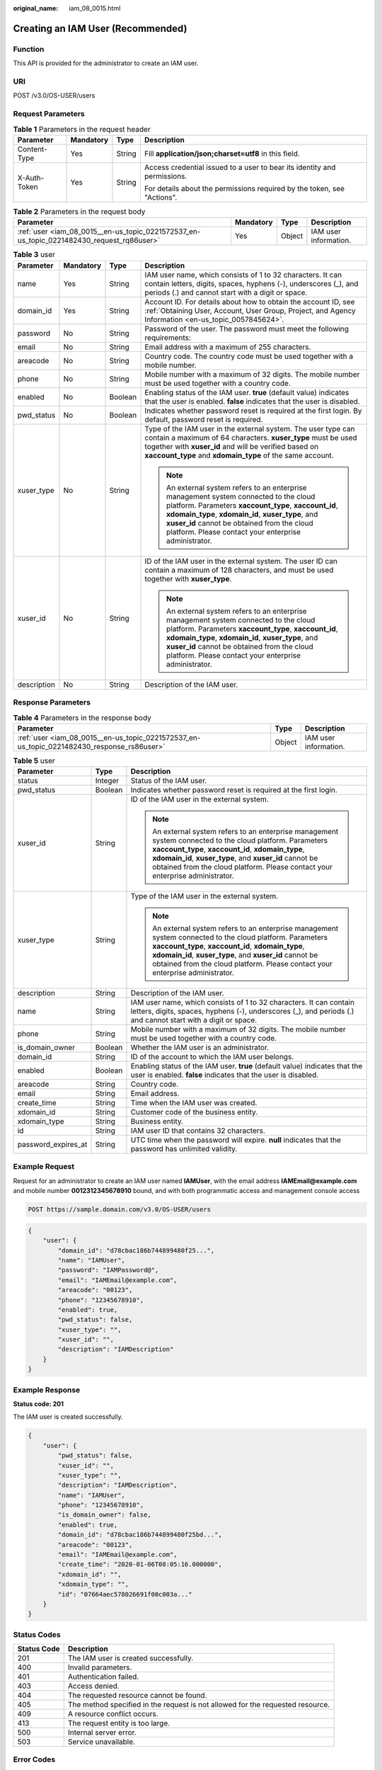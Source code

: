 :original_name: iam_08_0015.html

.. _iam_08_0015:

Creating an IAM User (Recommended)
==================================

Function
--------

This API is provided for the administrator to create an IAM user.

URI
---

POST /v3.0/OS-USER/users

Request Parameters
------------------

.. table:: **Table 1** Parameters in the request header

   +-----------------+-----------------+-----------------+--------------------------------------------------------------------------+
   | Parameter       | Mandatory       | Type            | Description                                                              |
   +=================+=================+=================+==========================================================================+
   | Content-Type    | Yes             | String          | Fill **application/json;charset=utf8** in this field.                    |
   +-----------------+-----------------+-----------------+--------------------------------------------------------------------------+
   | X-Auth-Token    | Yes             | String          | Access credential issued to a user to bear its identity and permissions. |
   |                 |                 |                 |                                                                          |
   |                 |                 |                 | For details about the permissions required by the token, see "Actions".  |
   +-----------------+-----------------+-----------------+--------------------------------------------------------------------------+

.. table:: **Table 2** Parameters in the request body

   +-------------------------------------------------------------------------------------------+-----------+--------+-----------------------+
   | Parameter                                                                                 | Mandatory | Type   | Description           |
   +===========================================================================================+===========+========+=======================+
   | :ref:`user <iam_08_0015__en-us_topic_0221572537_en-us_topic_0221482430_request_rq86user>` | Yes       | Object | IAM user information. |
   +-------------------------------------------------------------------------------------------+-----------+--------+-----------------------+

.. _iam_08_0015__en-us_topic_0221572537_en-us_topic_0221482430_request_rq86user:

.. table:: **Table 3** user

   +-----------------+-----------------+-----------------+--------------------------------------------------------------------------------------------------------------------------------------------------------------------------------------------------------------------------------------------------------------------------------------------------------------+
   | Parameter       | Mandatory       | Type            | Description                                                                                                                                                                                                                                                                                                  |
   +=================+=================+=================+==============================================================================================================================================================================================================================================================================================================+
   | name            | Yes             | String          | IAM user name, which consists of 1 to 32 characters. It can contain letters, digits, spaces, hyphens (-), underscores (_), and periods (.) and cannot start with a digit or space.                                                                                                                           |
   +-----------------+-----------------+-----------------+--------------------------------------------------------------------------------------------------------------------------------------------------------------------------------------------------------------------------------------------------------------------------------------------------------------+
   | domain_id       | Yes             | String          | Account ID. For details about how to obtain the account ID, see :ref:`Obtaining User, Account, User Group, Project, and Agency Information <en-us_topic_0057845624>`.                                                                                                                                        |
   +-----------------+-----------------+-----------------+--------------------------------------------------------------------------------------------------------------------------------------------------------------------------------------------------------------------------------------------------------------------------------------------------------------+
   | password        | No              | String          | Password of the user. The password must meet the following requirements:                                                                                                                                                                                                                                     |
   +-----------------+-----------------+-----------------+--------------------------------------------------------------------------------------------------------------------------------------------------------------------------------------------------------------------------------------------------------------------------------------------------------------+
   | email           | No              | String          | Email address with a maximum of 255 characters.                                                                                                                                                                                                                                                              |
   +-----------------+-----------------+-----------------+--------------------------------------------------------------------------------------------------------------------------------------------------------------------------------------------------------------------------------------------------------------------------------------------------------------+
   | areacode        | No              | String          | Country code. The country code must be used together with a mobile number.                                                                                                                                                                                                                                   |
   +-----------------+-----------------+-----------------+--------------------------------------------------------------------------------------------------------------------------------------------------------------------------------------------------------------------------------------------------------------------------------------------------------------+
   | phone           | No              | String          | Mobile number with a maximum of 32 digits. The mobile number must be used together with a country code.                                                                                                                                                                                                      |
   +-----------------+-----------------+-----------------+--------------------------------------------------------------------------------------------------------------------------------------------------------------------------------------------------------------------------------------------------------------------------------------------------------------+
   | enabled         | No              | Boolean         | Enabling status of the IAM user. **true** (default value) indicates that the user is enabled. **false** indicates that the user is disabled.                                                                                                                                                                 |
   +-----------------+-----------------+-----------------+--------------------------------------------------------------------------------------------------------------------------------------------------------------------------------------------------------------------------------------------------------------------------------------------------------------+
   | pwd_status      | No              | Boolean         | Indicates whether password reset is required at the first login. By default, password reset is required.                                                                                                                                                                                                     |
   +-----------------+-----------------+-----------------+--------------------------------------------------------------------------------------------------------------------------------------------------------------------------------------------------------------------------------------------------------------------------------------------------------------+
   | xuser_type      | No              | String          | Type of the IAM user in the external system. The user type can contain a maximum of 64 characters. **xuser_type** must be used together with **xuser_id** and will be verified based on **xaccount_type** and **xdomain_type** of the same account.                                                          |
   |                 |                 |                 |                                                                                                                                                                                                                                                                                                              |
   |                 |                 |                 | .. note::                                                                                                                                                                                                                                                                                                    |
   |                 |                 |                 |                                                                                                                                                                                                                                                                                                              |
   |                 |                 |                 |    An external system refers to an enterprise management system connected to the cloud platform. Parameters **xaccount_type**, **xaccount_id**, **xdomain_type**, **xdomain_id**, **xuser_type**, and **xuser_id** cannot be obtained from the cloud platform. Please contact your enterprise administrator. |
   +-----------------+-----------------+-----------------+--------------------------------------------------------------------------------------------------------------------------------------------------------------------------------------------------------------------------------------------------------------------------------------------------------------+
   | xuser_id        | No              | String          | ID of the IAM user in the external system. The user ID can contain a maximum of 128 characters, and must be used together with **xuser_type**.                                                                                                                                                               |
   |                 |                 |                 |                                                                                                                                                                                                                                                                                                              |
   |                 |                 |                 | .. note::                                                                                                                                                                                                                                                                                                    |
   |                 |                 |                 |                                                                                                                                                                                                                                                                                                              |
   |                 |                 |                 |    An external system refers to an enterprise management system connected to the cloud platform. Parameters **xaccount_type**, **xaccount_id**, **xdomain_type**, **xdomain_id**, **xuser_type**, and **xuser_id** cannot be obtained from the cloud platform. Please contact your enterprise administrator. |
   +-----------------+-----------------+-----------------+--------------------------------------------------------------------------------------------------------------------------------------------------------------------------------------------------------------------------------------------------------------------------------------------------------------+
   | description     | No              | String          | Description of the IAM user.                                                                                                                                                                                                                                                                                 |
   +-----------------+-----------------+-----------------+--------------------------------------------------------------------------------------------------------------------------------------------------------------------------------------------------------------------------------------------------------------------------------------------------------------+

Response Parameters
-------------------

.. table:: **Table 4** Parameters in the response body

   +--------------------------------------------------------------------------------------------+--------+-----------------------+
   | Parameter                                                                                  | Type   | Description           |
   +============================================================================================+========+=======================+
   | :ref:`user <iam_08_0015__en-us_topic_0221572537_en-us_topic_0221482430_response_rs86user>` | Object | IAM user information. |
   +--------------------------------------------------------------------------------------------+--------+-----------------------+

.. _iam_08_0015__en-us_topic_0221572537_en-us_topic_0221482430_response_rs86user:

.. table:: **Table 5** user

   +-----------------------+-----------------------+--------------------------------------------------------------------------------------------------------------------------------------------------------------------------------------------------------------------------------------------------------------------------------------------------------------+
   | Parameter             | Type                  | Description                                                                                                                                                                                                                                                                                                  |
   +=======================+=======================+==============================================================================================================================================================================================================================================================================================================+
   | status                | Integer               | Status of the IAM user.                                                                                                                                                                                                                                                                                      |
   +-----------------------+-----------------------+--------------------------------------------------------------------------------------------------------------------------------------------------------------------------------------------------------------------------------------------------------------------------------------------------------------+
   | pwd_status            | Boolean               | Indicates whether password reset is required at the first login.                                                                                                                                                                                                                                             |
   +-----------------------+-----------------------+--------------------------------------------------------------------------------------------------------------------------------------------------------------------------------------------------------------------------------------------------------------------------------------------------------------+
   | xuser_id              | String                | ID of the IAM user in the external system.                                                                                                                                                                                                                                                                   |
   |                       |                       |                                                                                                                                                                                                                                                                                                              |
   |                       |                       | .. note::                                                                                                                                                                                                                                                                                                    |
   |                       |                       |                                                                                                                                                                                                                                                                                                              |
   |                       |                       |    An external system refers to an enterprise management system connected to the cloud platform. Parameters **xaccount_type**, **xaccount_id**, **xdomain_type**, **xdomain_id**, **xuser_type**, and **xuser_id** cannot be obtained from the cloud platform. Please contact your enterprise administrator. |
   +-----------------------+-----------------------+--------------------------------------------------------------------------------------------------------------------------------------------------------------------------------------------------------------------------------------------------------------------------------------------------------------+
   | xuser_type            | String                | Type of the IAM user in the external system.                                                                                                                                                                                                                                                                 |
   |                       |                       |                                                                                                                                                                                                                                                                                                              |
   |                       |                       | .. note::                                                                                                                                                                                                                                                                                                    |
   |                       |                       |                                                                                                                                                                                                                                                                                                              |
   |                       |                       |    An external system refers to an enterprise management system connected to the cloud platform. Parameters **xaccount_type**, **xaccount_id**, **xdomain_type**, **xdomain_id**, **xuser_type**, and **xuser_id** cannot be obtained from the cloud platform. Please contact your enterprise administrator. |
   +-----------------------+-----------------------+--------------------------------------------------------------------------------------------------------------------------------------------------------------------------------------------------------------------------------------------------------------------------------------------------------------+
   | description           | String                | Description of the IAM user.                                                                                                                                                                                                                                                                                 |
   +-----------------------+-----------------------+--------------------------------------------------------------------------------------------------------------------------------------------------------------------------------------------------------------------------------------------------------------------------------------------------------------+
   | name                  | String                | IAM user name, which consists of 1 to 32 characters. It can contain letters, digits, spaces, hyphens (-), underscores (_), and periods (.) and cannot start with a digit or space.                                                                                                                           |
   +-----------------------+-----------------------+--------------------------------------------------------------------------------------------------------------------------------------------------------------------------------------------------------------------------------------------------------------------------------------------------------------+
   | phone                 | String                | Mobile number with a maximum of 32 digits. The mobile number must be used together with a country code.                                                                                                                                                                                                      |
   +-----------------------+-----------------------+--------------------------------------------------------------------------------------------------------------------------------------------------------------------------------------------------------------------------------------------------------------------------------------------------------------+
   | is_domain_owner       | Boolean               | Whether the IAM user is an administrator.                                                                                                                                                                                                                                                                    |
   +-----------------------+-----------------------+--------------------------------------------------------------------------------------------------------------------------------------------------------------------------------------------------------------------------------------------------------------------------------------------------------------+
   | domain_id             | String                | ID of the account to which the IAM user belongs.                                                                                                                                                                                                                                                             |
   +-----------------------+-----------------------+--------------------------------------------------------------------------------------------------------------------------------------------------------------------------------------------------------------------------------------------------------------------------------------------------------------+
   | enabled               | Boolean               | Enabling status of the IAM user. **true** (default value) indicates that the user is enabled. **false** indicates that the user is disabled.                                                                                                                                                                 |
   +-----------------------+-----------------------+--------------------------------------------------------------------------------------------------------------------------------------------------------------------------------------------------------------------------------------------------------------------------------------------------------------+
   | areacode              | String                | Country code.                                                                                                                                                                                                                                                                                                |
   +-----------------------+-----------------------+--------------------------------------------------------------------------------------------------------------------------------------------------------------------------------------------------------------------------------------------------------------------------------------------------------------+
   | email                 | String                | Email address.                                                                                                                                                                                                                                                                                               |
   +-----------------------+-----------------------+--------------------------------------------------------------------------------------------------------------------------------------------------------------------------------------------------------------------------------------------------------------------------------------------------------------+
   | create_time           | String                | Time when the IAM user was created.                                                                                                                                                                                                                                                                          |
   +-----------------------+-----------------------+--------------------------------------------------------------------------------------------------------------------------------------------------------------------------------------------------------------------------------------------------------------------------------------------------------------+
   | xdomain_id            | String                | Customer code of the business entity.                                                                                                                                                                                                                                                                        |
   +-----------------------+-----------------------+--------------------------------------------------------------------------------------------------------------------------------------------------------------------------------------------------------------------------------------------------------------------------------------------------------------+
   | xdomain_type          | String                | Business entity.                                                                                                                                                                                                                                                                                             |
   +-----------------------+-----------------------+--------------------------------------------------------------------------------------------------------------------------------------------------------------------------------------------------------------------------------------------------------------------------------------------------------------+
   | id                    | String                | IAM user ID that contains 32 characters.                                                                                                                                                                                                                                                                     |
   +-----------------------+-----------------------+--------------------------------------------------------------------------------------------------------------------------------------------------------------------------------------------------------------------------------------------------------------------------------------------------------------+
   | password_expires_at   | String                | UTC time when the password will expire. **null** indicates that the password has unlimited validity.                                                                                                                                                                                                         |
   +-----------------------+-----------------------+--------------------------------------------------------------------------------------------------------------------------------------------------------------------------------------------------------------------------------------------------------------------------------------------------------------+

Example Request
---------------

Request for an administrator to create an IAM user named **IAMUser**, with the email address **IAMEmail@example.com** and mobile number **0012312345678910** bound, and with both programmatic access and management console access

.. code-block:: text

   POST https://sample.domain.com/v3.0/OS-USER/users

.. code-block::

   {
       "user": {
           "domain_id": "d78cbac186b744899480f25...",
           "name": "IAMUser",
           "password": "IAMPassword@",
           "email": "IAMEmail@example.com",
           "areacode": "00123",
           "phone": "12345678910",
           "enabled": true,
           "pwd_status": false,
           "xuser_type": "",
           "xuser_id": "",
           "description": "IAMDescription"
       }
   }

Example Response
----------------

**Status code: 201**

The IAM user is created successfully.

.. code-block::

   {
       "user": {
           "pwd_status": false,
           "xuser_id": "",
           "xuser_type": "",
           "description": "IAMDescription",
           "name": "IAMUser",
           "phone": "12345678910",
           "is_domain_owner": false,
           "enabled": true,
           "domain_id": "d78cbac186b744899480f25bd...",
           "areacode": "00123",
           "email": "IAMEmail@example.com",
           "create_time": "2020-01-06T08:05:16.000000",
           "xdomain_id": "",
           "xdomain_type": "",
           "id": "07664aec578026691f00c003a..."
       }
   }

Status Codes
------------

+-------------+--------------------------------------------------------------------------------+
| Status Code | Description                                                                    |
+=============+================================================================================+
| 201         | The IAM user is created successfully.                                          |
+-------------+--------------------------------------------------------------------------------+
| 400         | Invalid parameters.                                                            |
+-------------+--------------------------------------------------------------------------------+
| 401         | Authentication failed.                                                         |
+-------------+--------------------------------------------------------------------------------+
| 403         | Access denied.                                                                 |
+-------------+--------------------------------------------------------------------------------+
| 404         | The requested resource cannot be found.                                        |
+-------------+--------------------------------------------------------------------------------+
| 405         | The method specified in the request is not allowed for the requested resource. |
+-------------+--------------------------------------------------------------------------------+
| 409         | A resource conflict occurs.                                                    |
+-------------+--------------------------------------------------------------------------------+
| 413         | The request entity is too large.                                               |
+-------------+--------------------------------------------------------------------------------+
| 500         | Internal server error.                                                         |
+-------------+--------------------------------------------------------------------------------+
| 503         | Service unavailable.                                                           |
+-------------+--------------------------------------------------------------------------------+

Error Codes
-----------

See "Error Codes".
